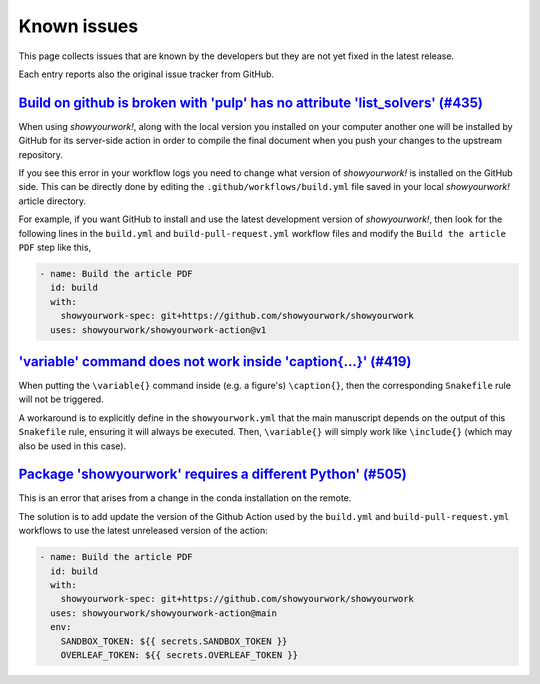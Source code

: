 .. _known_issues:

Known issues
============

This page collects issues that are known by the developers but they
are not yet fixed in the latest release.

Each entry reports also the original issue tracker from GitHub.

`Build on github is broken with 'pulp' has no attribute 'list_solvers' (#435) <https://github.com/showyourwork/showyourwork/issues/435>`_
-----------------------------------------------------------------------------------------------------------------------------------------

When using *showyourwork!*, along with the local version you installed on your computer
another one will be installed by GitHub for its server-side action
in order to compile the final document when you push your changes to the upstream repository.

If you see this error in your workflow logs you need to change what version of *showyourwork!*
is installed on the GitHub side.
This  can be directly done by editing the ``.github/workflows/build.yml`` file saved
in your local *showyourwork!* article directory.

For example, if you want GitHub to install and use the latest development version of *showyourwork!*,
then look for the following lines in the ``build.yml`` and ``build-pull-request.yml`` workflow files
and modify the ``Build the article PDF`` step like this,

.. code-block:: yaml

    - name: Build the article PDF
      id: build
      with:
        showyourwork-spec: git+https://github.com/showyourwork/showyourwork
      uses: showyourwork/showyourwork-action@v1

`'\variable' command does not work inside '\caption{...}' (#419) <https://github.com/showyourwork/showyourwork/issues/419>`_
----------------------------------------------------------------------------------------------------------------------------

When putting the ``\variable{}`` command inside (e.g. a figure's) ``\caption{}``, then the
corresponding ``Snakefile`` rule will not be triggered.

A workaround is to explicitly define in the ``showyourwork.yml`` that the main
manuscript depends on the output of this ``Snakefile`` rule, ensuring it will always be
executed. Then, ``\variable{}`` will simply work like ``\include{}`` (which may also be
used in this case).

`Package 'showyourwork' requires a different Python' (#505) <https://github.com/showyourwork/showyourwork/issues/505>`_
-----------------------------------------------------------------------------------------------------------------------

This is an error that arises from a change in the conda installation on the remote.

The solution is to add update the version of the Github Action used by the ``build.yml`` and ``build-pull-request.yml`` workflows
to use the latest unreleased version of the action:

.. code-block:: yaml

      - name: Build the article PDF
        id: build
        with:
          showyourwork-spec: git+https://github.com/showyourwork/showyourwork
        uses: showyourwork/showyourwork-action@main
        env:
          SANDBOX_TOKEN: ${{ secrets.SANDBOX_TOKEN }}
          OVERLEAF_TOKEN: ${{ secrets.OVERLEAF_TOKEN }}
